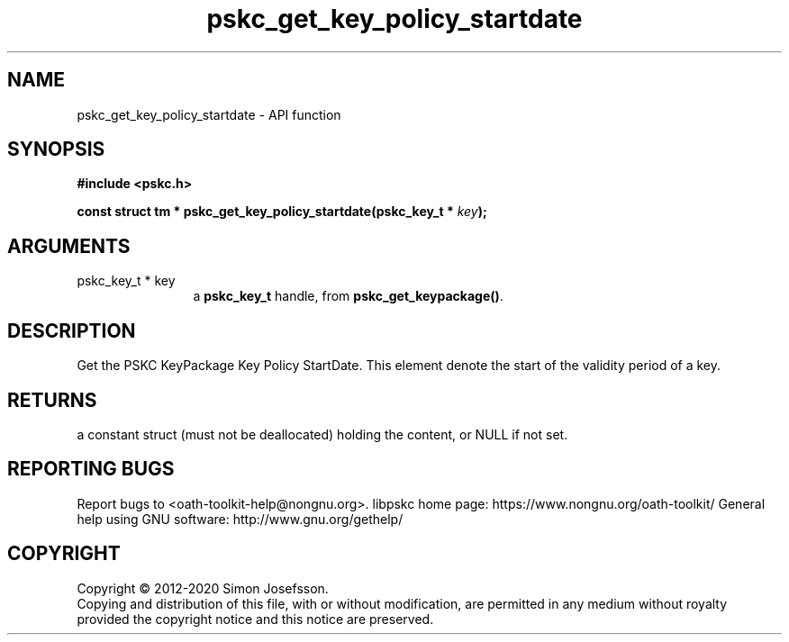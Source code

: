 .\" DO NOT MODIFY THIS FILE!  It was generated by gdoc.
.TH "pskc_get_key_policy_startdate" 3 "2.6.7" "libpskc" "libpskc"
.SH NAME
pskc_get_key_policy_startdate \- API function
.SH SYNOPSIS
.B #include <pskc.h>
.sp
.BI "const struct tm * pskc_get_key_policy_startdate(pskc_key_t * " key ");"
.SH ARGUMENTS
.IP "pskc_key_t * key" 12
a \fBpskc_key_t\fP handle, from \fBpskc_get_keypackage()\fP.
.SH "DESCRIPTION"
Get the PSKC KeyPackage Key Policy StartDate.  This element denote
the start of the validity period of a key.
.SH "RETURNS"
a constant struct (must not be deallocated) holding the
content, or NULL if not set.
.SH "REPORTING BUGS"
Report bugs to <oath-toolkit-help@nongnu.org>.
libpskc home page: https://www.nongnu.org/oath-toolkit/
General help using GNU software: http://www.gnu.org/gethelp/
.SH COPYRIGHT
Copyright \(co 2012-2020 Simon Josefsson.
.br
Copying and distribution of this file, with or without modification,
are permitted in any medium without royalty provided the copyright
notice and this notice are preserved.
